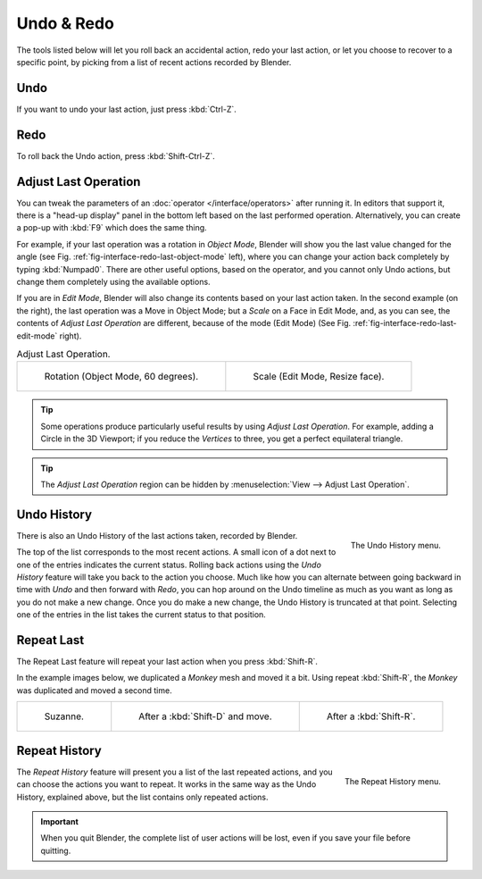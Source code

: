 .. _bpy.ops.ed:

***********
Undo & Redo
***********

The tools listed below will let you roll back an accidental action,
redo your last action, or let you choose to recover to a specific point,
by picking from a list of recent actions recorded by Blender.


.. _bpy.ops.ed.undo:

Undo
====

.. reference::

   :Mode:      All Modes
   :Menu:      :menuselection:`Edit --> Undo`
   :Shortcut:  :kbd:`Ctrl-Z`

If you want to undo your last action, just press :kbd:`Ctrl-Z`.

.. seealso::

   :ref:`Memory & Limits Preferences <prefs-system-memory-and-limits>` to change undo settings.


.. _bpy.ops.ed.redo:

Redo
====

.. reference::

   :Mode:      All Modes
   :Menu:      :menuselection:`Edit --> Redo`
   :Shortcut:  :kbd:`Shift-Ctrl-Z`

To roll back the Undo action, press :kbd:`Shift-Ctrl-Z`.


.. _bpy.ops.screen.redo_last:

Adjust Last Operation
=====================

.. reference::

   :Mode:      All Modes
   :Menu:      :menuselection:`Edit --> Adjust Last Operation...`
   :Shortcut:  :kbd:`F9`

You can tweak the parameters of an :doc:`operator </interface/operators>` after running it.
In editors that support it, there is a "head-up display" panel in the bottom left
based on the last performed operation.
Alternatively, you can create a pop-up with :kbd:`F9` which does the same thing.

For example, if your last operation was a rotation in *Object Mode*,
Blender will show you the last value changed for the angle
(see Fig. :ref:`fig-interface-redo-last-object-mode` left),
where you can change your action back completely by typing :kbd:`Numpad0`.
There are other useful options, based on the operator,
and you cannot only Undo actions, but change them completely using the available options.

If you are in *Edit Mode*,
Blender will also change its contents based on your last action taken.
In the second example (on the right), the last operation was a Move in Object Mode;
but a *Scale* on a Face in Edit Mode, and, as you can see,
the contents of *Adjust Last Operation* are different, because of the mode (Edit Mode)
(See Fig. :ref:`fig-interface-redo-last-edit-mode` right).

.. list-table:: Adjust Last Operation.

   * - .. _fig-interface-redo-last-object-mode:

       .. figure:: /images/interface_undo-redo_redo-last-object-mode.png
          :width: 310px

          Rotation (Object Mode, 60 degrees).

     - .. _fig-interface-redo-last-edit-mode:

       .. figure:: /images/interface_undo-redo_redo-last-edit-mode.png
          :width: 310px

          Scale (Edit Mode, Resize face).

.. tip::

   Some operations produce particularly useful results by using *Adjust Last Operation*.
   For example, adding a Circle in the 3D Viewport; if you reduce the *Vertices* to three,
   you get a perfect equilateral triangle.

.. tip::

   The *Adjust Last Operation* region can be hidden by :menuselection:`View --> Adjust Last Operation`.


.. _bpy.ops.ed.undo_history:

Undo History
============

.. reference::

   :Mode:      All Modes
   :Menu:      :menuselection:`Edit --> Undo History`

.. figure:: /images/interface_undo-redo_undo-history-menu.png
   :align: right

   The Undo History menu.

There is also an Undo History of the last actions taken, recorded by Blender.

The top of the list corresponds to the most recent actions.
A small icon of a dot next to one of the entries indicates the current status.
Rolling back actions using the *Undo History* feature will take you back to
the action you choose. Much like how you can alternate between going backward in
time with *Undo* and then forward with *Redo*,
you can hop around on the Undo timeline as much as you want as long as you do not make a new change.
Once you do make a new change, the Undo History is truncated at that point.
Selecting one of the entries in the list takes the current status to that position.


.. _bpy.ops.screen.repeat_last:

Repeat Last
===========

.. reference::

   :Mode:      All Modes
   :Panel:     :menuselection:`Edit --> Repeat Last`
   :Shortcut:  :kbd:`Shift-R`

The Repeat Last feature will repeat your last action when you press :kbd:`Shift-R`.

In the example images below, we duplicated a *Monkey* mesh and moved it a bit.
Using repeat :kbd:`Shift-R`, the *Monkey* was duplicated and moved a second time.

.. list-table::

   * - .. figure:: /images/interface_undo-redo_repeat-last1.png

          Suzanne.

     - .. figure:: /images/interface_undo-redo_repeat-last2.png

          After a :kbd:`Shift-D` and move.

     - .. figure:: /images/interface_undo-redo_repeat-last3.png

          After a :kbd:`Shift-R`.


.. _bpy.ops.screen.repeat_history:

Repeat History
==============

.. reference::

   :Mode:      All Modes
   :Menu:      :menuselection:`Edit --> Repeat History...`

.. figure:: /images/interface_undo-redo_repeat-history-menu.png
   :align: right

   The Repeat History menu.

The *Repeat History* feature will present you a list of the last repeated actions,
and you can choose the actions you want to repeat.
It works in the same way as the Undo History, explained above,
but the list contains only repeated actions.

.. container:: lead

   .. clear

.. important::

   When you quit Blender, the complete list of user actions will be lost, even if you save your file before quitting.

.. seealso::

   Troubleshooting section on :doc:`Recovering your lost work </troubleshooting/recover>`.

